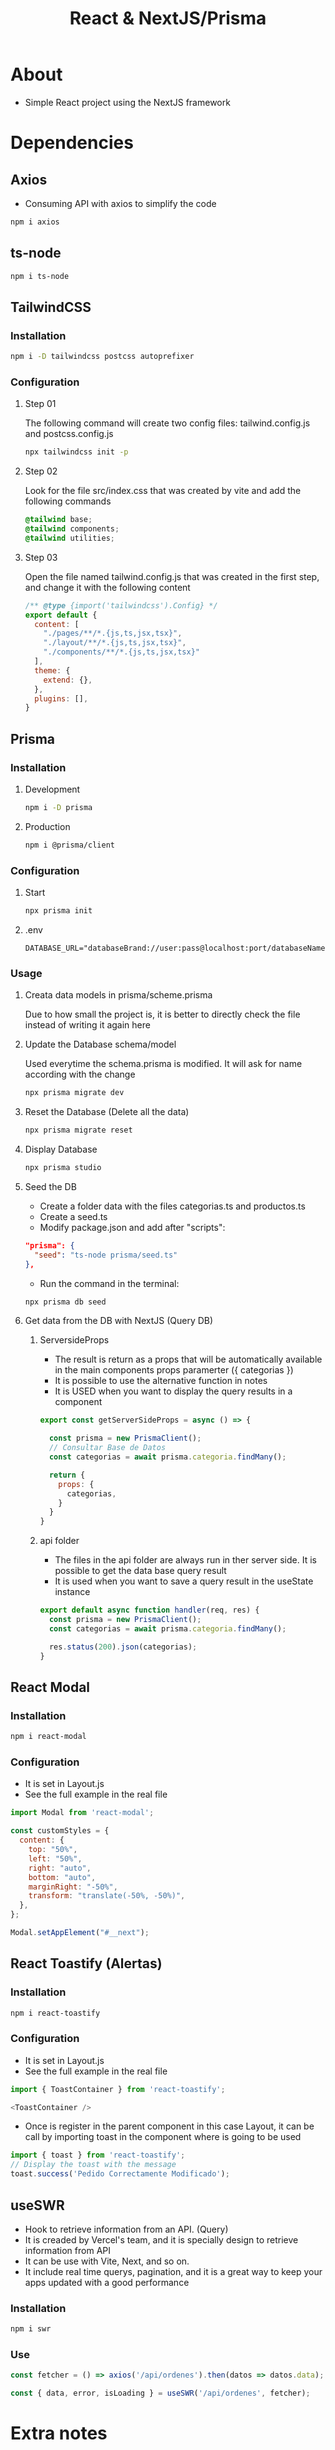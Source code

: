 #+title: React & NextJS/Prisma

* About
+ Simple React project using the NextJS framework

* Dependencies
** Axios
+ Consuming API with axios to simplify the code
#+begin_src bash
npm i axios
#+end_src
** ts-node
#+begin_src bash
npm i ts-node
#+end_src
** TailwindCSS
*** Installation
#+begin_src bash
npm i -D tailwindcss postcss autoprefixer
#+end_src
*** Configuration
**** Step 01
The following command will create two config files: tailwind.config.js and postcss.config.js
#+begin_src bash
npx tailwindcss init -p
#+end_src
**** Step 02
Look for the file src/index.css that was created by vite and add the following commands
#+begin_src css
@tailwind base;
@tailwind components;
@tailwind utilities;
#+end_src
**** Step 03
Open the file named tailwind.config.js that was created in the first step, and change it with the following content
#+begin_src js
/** @type {import('tailwindcss').Config} */
export default {
  content: [
    "./pages/**/*.{js,ts,jsx,tsx}",
    "./layout/**/*.{js,ts,jsx,tsx}",
    "./components/**/*.{js,ts,jsx,tsx}"
  ],
  theme: {
    extend: {},
  },
  plugins: [],
}
#+end_src
** Prisma
*** Installation
**** Development
#+begin_src bash
npm i -D prisma
#+end_src
**** Production
#+begin_src bash
npm i @prisma/client
#+end_src
*** Configuration
**** Start
#+begin_src bash
npx prisma init
#+end_src
**** .env
#+begin_src
DATABASE_URL="databaseBrand://user:pass@localhost:port/databaseName"
#+end_src
*** Usage
**** Creata data models in prisma/scheme.prisma
Due to how small the project is, it is better to directly check the file instead of writing it again here
**** Update the Database schema/model
Used everytime the schema.prisma is modified. It will ask for name according with the change
#+begin_src bash
npx prisma migrate dev
#+end_src
**** Reset the Database (Delete all the data)
#+begin_src bash
npx prisma migrate reset
#+end_src
**** Display Database
#+begin_src bash
npx prisma studio
#+end_src
**** Seed the DB
+ Create a folder data with the files categorias.ts and productos.ts
+ Create a seed.ts
+ Modify package.json and add after "scripts":
#+begin_src json
  "prisma": {
    "seed": "ts-node prisma/seed.ts"
  },
#+end_src
+ Run the command in the terminal:
#+begin_src bash
npx prisma db seed
#+end_src
**** Get data from the DB with NextJS (Query DB)
***** ServersideProps
+ The result is return as a props that will be automatically available in the main components props paramerter ({ categorias })
+ It is possible to use the alternative function in notes
+ It is USED when you want to display the query results in a component
#+begin_src js
export const getServerSideProps = async () => {

  const prisma = new PrismaClient();
  // Consultar Base de Datos
  const categorias = await prisma.categoria.findMany();

  return {
    props: {
      categorias,
    }
  }
}
#+end_src
***** api folder
+ The files in the api folder are always run in ther server side. It is possible to get the data base query result
+ It is used when you want to save a query result in the useState instance
#+begin_src js
export default async function handler(req, res) {
  const prisma = new PrismaClient();
  const categorias = await prisma.categoria.findMany();

  res.status(200).json(categorias);
}
#+end_src
** React Modal
*** Installation
#+begin_src bash
npm i react-modal
#+end_src
*** Configuration
+ It is set in Layout.js
+ See the full example in the real file
#+NAME: layout.js
#+begin_src js
import Modal from 'react-modal';

const customStyles = {
  content: {
    top: "50%",
    left: "50%",
    right: "auto",
    bottom: "auto",
    marginRight: "-50%",
    transform: "translate(-50%, -50%)",
  },
};

Modal.setAppElement("#__next");
#+end_src
** React Toastify (Alertas)
*** Installation
#+begin_src bash
npm i react-toastify
#+end_src
*** Configuration
+ It is set in Layout.js
+ See the full example in the real file
#+NAME: layout.js
#+begin_src js
import { ToastContainer } from 'react-toastify';

<ToastContainer />
#+end_src
+ Once is register in the parent component in this case Layout, it can be call by importing toast in the component where is going to be used
#+NAME: QuioscoProvider.jsx
#+begin_src js
import { toast } from 'react-toastify';
// Display the toast with the message
toast.success('Pedido Correctamente Modificado');
#+end_src
** useSWR
+ Hook to retrieve information from an API. (Query)
+ It is creaded by Vercel's team, and it is specially design to retrieve information from API
+ It can be use with Vite, Next, and so on.
+ It include real time querys, pagination, and it is a great way to keep your apps updated with a good performance
*** Installation
#+begin_src bash
npm i swr
#+end_src
*** Use
#+begin_src js
  const fetcher = () => axios('/api/ordenes').then(datos => datos.data);

  const { data, error, isLoading } = useSWR('/api/ordenes', fetcher);
#+end_src
* Extra notes
* Deployment
